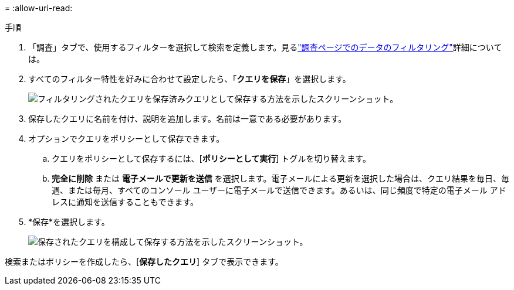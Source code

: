 = 
:allow-uri-read: 


.手順
. 「調査」タブで、使用するフィルターを選択して検索を定義します。見るlink:task-investigate-data.html["調査ページでのデータのフィルタリング"]詳細については。
. すべてのフィルター特性を好みに合わせて設定したら、「*クエリを保存*」を選択します。
+
image:../media/screenshot_compliance_save_as_highlight.png["フィルタリングされたクエリを保存済みクエリとして保存する方法を示したスクリーンショット。"]

. 保存したクエリに名前を付け、説明を追加します。名前は一意である必要があります。
. オプションでクエリをポリシーとして保存できます。
+
.. クエリをポリシーとして保存するには、[*ポリシーとして実行*] トグルを切り替えます。
.. *完全に削除* または *電子メールで更新を送信* を選択します。電子メールによる更新を選択した場合は、クエリ結果を毎日、毎週、または毎月、すべてのコンソール ユーザーに電子メールで送信できます。あるいは、同じ頻度で特定の電子メール アドレスに通知を送信することもできます。


. *保存*を選択します。
+
image:../media/screenshot_compliance_save_highlight2.png["保存されたクエリを構成して保存する方法を示したスクリーンショット。"]



検索またはポリシーを作成したら、[**保存したクエリ**] タブで表示できます。

